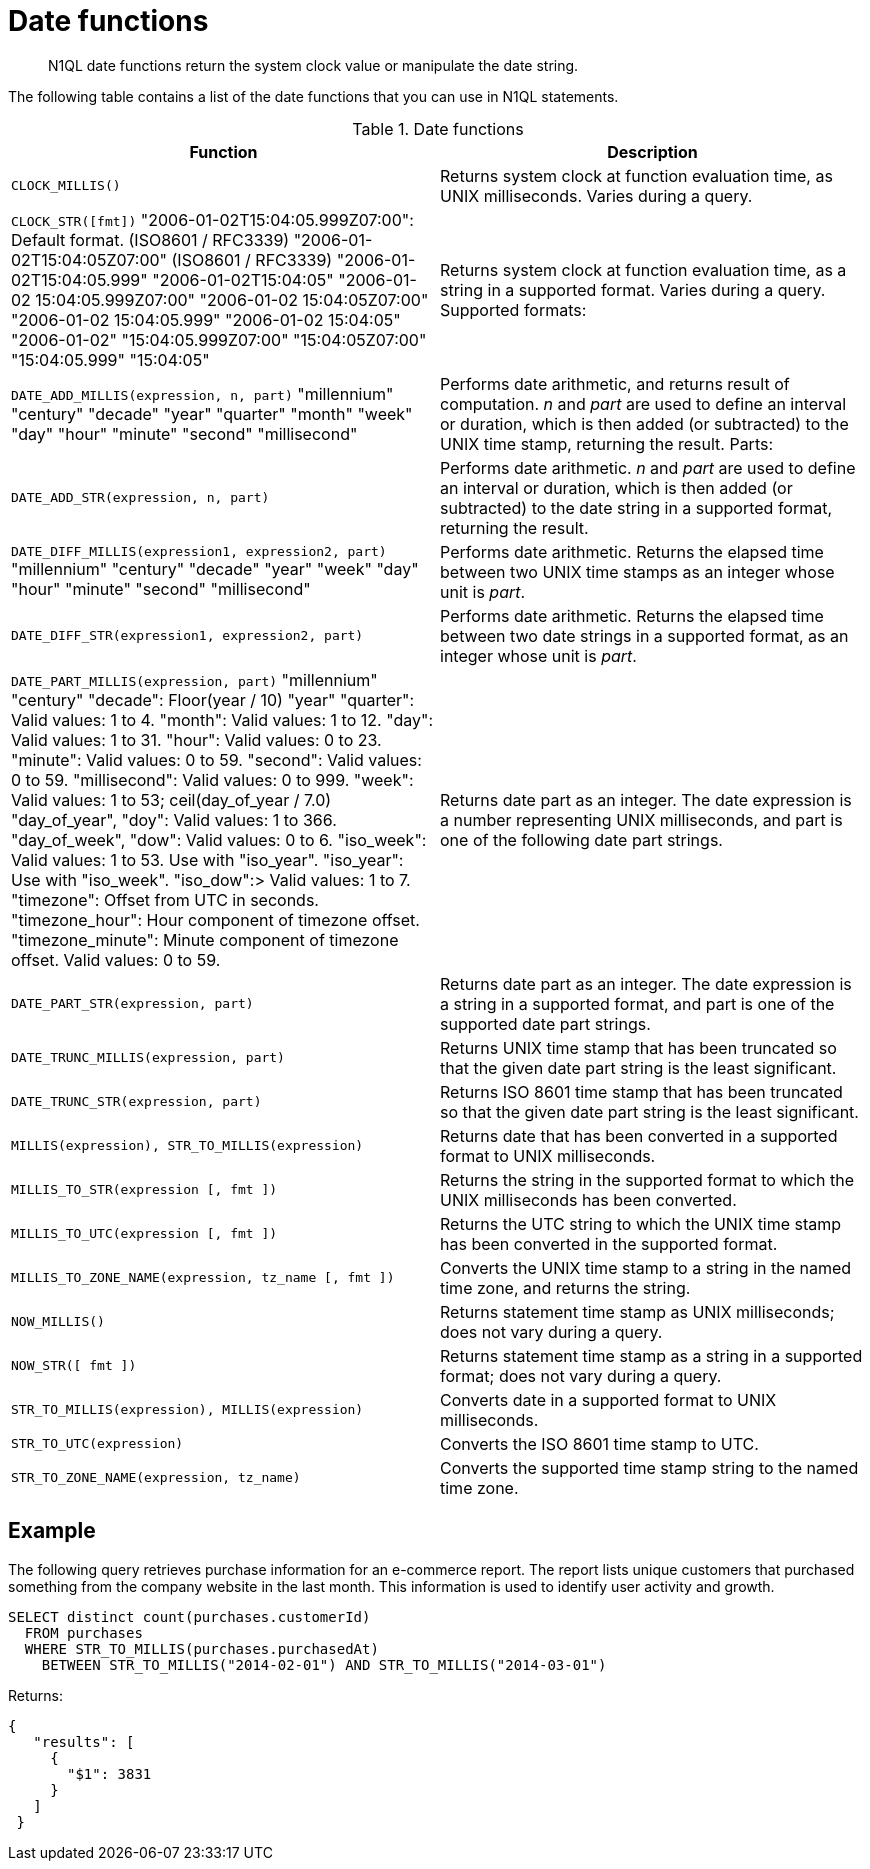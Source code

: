 [#topic_8_6]
= Date functions

[abstract]
N1QL date functions return the system clock value or manipulate the date string.

The following table contains a list of the date functions that you can use in N1QL statements.

.Date functions
|===
| Function | Description

| `CLOCK_MILLIS()`
| Returns system clock at function evaluation time, as UNIX milliseconds.
Varies during a query.

| `CLOCK_STR([fmt])`
 "2006-01-02T15:04:05.999Z07:00": Default format.
(ISO8601 / RFC3339)
 "2006-01-02T15:04:05Z07:00" (ISO8601 / RFC3339)
 "2006-01-02T15:04:05.999"
 "2006-01-02T15:04:05"
 "2006-01-02 15:04:05.999Z07:00"
 "2006-01-02 15:04:05Z07:00"
 "2006-01-02 15:04:05.999"
 "2006-01-02 15:04:05"
 "2006-01-02"
 "15:04:05.999Z07:00"
 "15:04:05Z07:00"
 "15:04:05.999"
 "15:04:05"
| Returns system clock at function evaluation time, as a string in a supported format.
Varies during a query.
Supported formats:



| `DATE_ADD_MILLIS(expression, n, part)`
 "millennium"
 "century"
 "decade"
 "year"
 "quarter"
 "month"
 "week"
 "day"
 "hour"
 "minute"
 "second"
 "millisecond"
| Performs date arithmetic, and returns result of computation.
_n_ and _part_ are used to define an interval or duration, which is then added (or subtracted) to the UNIX time stamp, returning the result.
Parts:



| `DATE_ADD_STR(expression, n, part)`
| Performs date arithmetic.
_n_ and _part_ are used to define an interval or duration, which is then added (or subtracted) to the date string in a supported format, returning the result.

| `DATE_DIFF_MILLIS(expression1, expression2, part)`
 "millennium"
 "century"
 "decade"
 "year"
 "week"
 "day"
 "hour"
 "minute"
 "second"
 "millisecond"
| Performs date arithmetic.
Returns the elapsed time between two UNIX time stamps as an integer whose unit is _part_.



| `DATE_DIFF_STR(expression1, expression2, part)`
| Performs date arithmetic.
Returns the elapsed time between two date strings in a supported format, as an integer whose unit is _part_.

| `DATE_PART_MILLIS(expression, part)`
 "millennium"
 "century"
 "decade": Floor(year / 10)
 "year"
 "quarter": Valid values: 1 to 4.
 "month": Valid values: 1 to 12.
 "day": Valid values: 1 to 31.
 "hour": Valid values: 0 to 23.
 "minute": Valid values: 0 to 59.
 "second": Valid values: 0 to 59.
 "millisecond": Valid values: 0 to 999.
 "week": Valid values: 1 to 53; ceil(day_of_year / 7.0)
 "day_of_year", "doy": Valid values: 1 to 366.
 "day_of_week", "dow": Valid values: 0 to 6.
 "iso_week": Valid values: 1 to 53.
Use with "iso_year".
 "iso_year": Use with "iso_week".
 "iso_dow":> Valid values: 1 to 7.
 "timezone": Offset from UTC in seconds.
 "timezone_hour": Hour component of timezone offset.
 "timezone_minute": Minute component of timezone offset.
Valid values: 0 to 59.
| Returns date part as an integer.
The date expression is a number representing UNIX milliseconds, and part is one of the following date part strings.



| `DATE_PART_STR(expression, part)`
| Returns date part as an integer.
The date expression is a string in a supported format, and part is one of the supported date part strings.

| `DATE_TRUNC_MILLIS(expression, part)`
| Returns UNIX time stamp that has been truncated so that the given date part string is the least significant.

| `DATE_TRUNC_STR(expression, part)`
| Returns ISO 8601 time stamp that has been truncated so that the given date part string is the least significant.

| `MILLIS(expression), STR_TO_MILLIS(expression)`
| Returns date that has been converted in a supported format to UNIX milliseconds.

| `MILLIS_TO_STR(expression [, fmt ])`
| Returns the string in the supported format to which the UNIX milliseconds has been converted.

| `MILLIS_TO_UTC(expression [, fmt ])`
| Returns the UTC string to which the UNIX time stamp has been converted in the supported format.

| `MILLIS_TO_ZONE_NAME(expression, tz_name [, fmt ])`
| Converts the UNIX time stamp to a string in the named time zone, and returns the string.

| `NOW_MILLIS()`
| Returns statement time stamp as UNIX milliseconds; does not vary during a query.

| `NOW_STR([ fmt ])`
| Returns statement time stamp as a string in a supported format; does not vary during a query.

| `STR_TO_MILLIS(expression), MILLIS(expression)`
| Converts date in a supported format to UNIX milliseconds.

| `STR_TO_UTC(expression)`
| Converts the ISO 8601 time stamp to UTC.

| `STR_TO_ZONE_NAME(expression, tz_name)`
| Converts the supported time stamp string to the named time zone.
|===

== Example

The following query retrieves purchase information for an e-commerce report.
The report lists unique customers that purchased something from the company website in the last month.
This information is used to identify user activity and growth.

----
SELECT distinct count(purchases.customerId)
  FROM purchases
  WHERE STR_TO_MILLIS(purchases.purchasedAt)
    BETWEEN STR_TO_MILLIS("2014-02-01") AND STR_TO_MILLIS("2014-03-01")
----

Returns:

----
{
   "results": [
     {
       "$1": 3831
     }
   ]
 }
----
